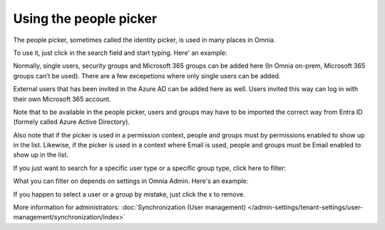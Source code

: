 Using the people picker
=============================================

The people picker, sometimes called the identity picker, is used in many places in Omnia. 

To use it, just click in the search field and start typing. Here' an example:

.. image:: people-picker.png

Normally, single users, security groups and Microsoft 365 groups can be added here (In Omnia on-prem, Microsoft 365 groups can’t be used). There are a few excepetions where only single users can be added.

External users that has been invited in the Azure AD can be added here as well. Users invited this way can log in with their own Microsoft 365 account. 

Note that to be available in the people picker, users and groups may have to be imported the correct way from Entra ID (formely called Azure Active Directory).

Also note that if the picker is used in a permission context, people and groups must by permissions enabled to show up in the list. Likewise, if the picker is used in a context where Email is used, people and groups must be Email enabled to show up in the list.

If you just want to search for a specific user type or a specific group type, click here to filter:

.. image:: people-picker-example-filter1.png

What you can filter on depends on settings in Omnia Admin. Here's an example:

.. image:: people-picker-example-filter2.png

If you happen to select a user or a group by mistake, just click the x to remove.

.. image:: people-picker-remove.png

More information for administrators: :doc:`Synchronization (User management) </admin-settings/tenant-settings/user-management/synchronization/index>`

